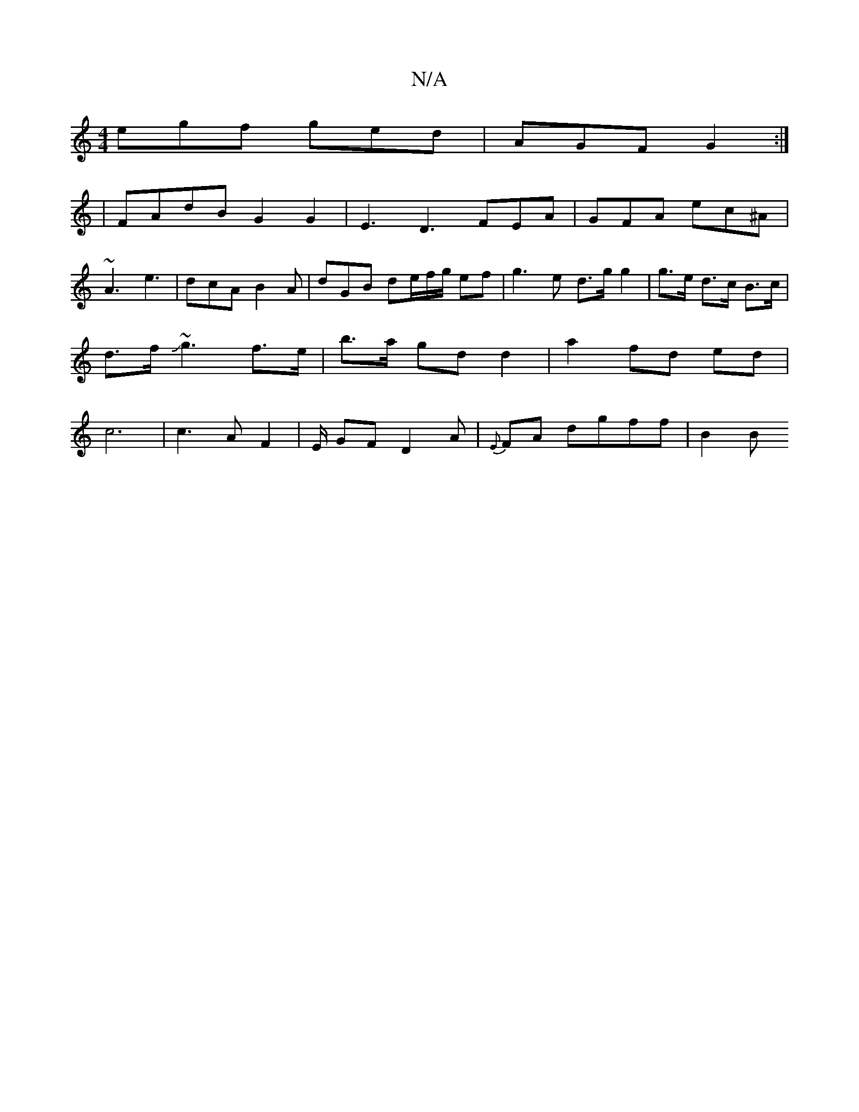 X:1
T:N/A
M:4/4
R:N/A
K:Cmajor
egf ged | AGF G2 :|
|FAdB G2 G2 | E3 D3 FEA | GFA ec^A |
~A3 e3 | dcA B2 A | dGB de/f/g/ ef | g3 e d>g g2| g>e d>c B>c | d>f J~g3 f>e|b>a gd d2 |a2 fd ed | c6 | c3 A F2 | E/ GF D2 A|{E}FA dgff | B2 B 